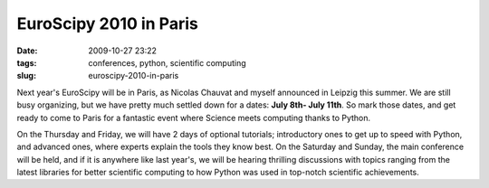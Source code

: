 EuroScipy 2010 in Paris
#######################

:date: 2009-10-27 23:22
:tags: conferences, python, scientific computing
:slug: euroscipy-2010-in-paris

Next year's EuroScipy will be in Paris, as Nicolas Chauvat and myself
announced in Leipzig this summer. We are still busy organizing, but we
have pretty much settled down for a dates: **July 8th- July 11th**. So
mark those dates, and get ready to come to Paris for a fantastic event
where Science meets computing thanks to Python.

On the Thursday and Friday, we will have 2 days of optional tutorials;
introductory ones to get up to speed with Python, and advanced ones,
where experts explain the tools they know best. On the Saturday and
Sunday, the main conference will be held, and if it is anywhere like
last year's, we will be hearing thrilling discussions with topics
ranging from the latest libraries for better scientific computing to how
Python was used in top-notch scientific achievements.
